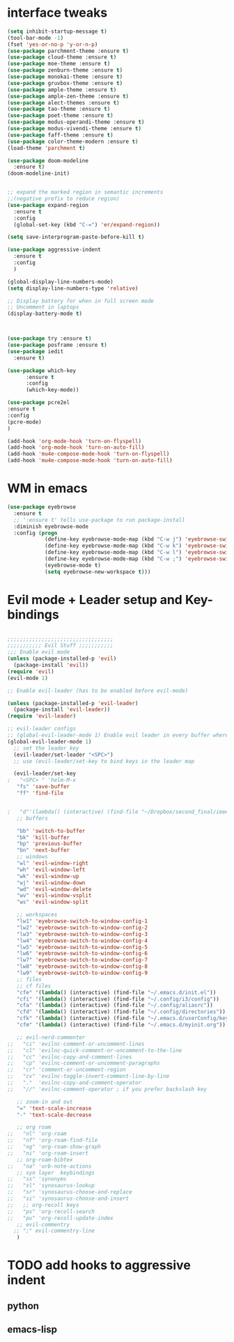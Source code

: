 #+STARTUP: overview
* interface tweaks
  #+BEGIN_SRC emacs-lisp
    (setq inhibit-startup-message t)
    (tool-bar-mode -1)
    (fset 'yes-or-no-p 'y-or-n-p)
    (use-package parchment-theme :ensure t)
    (use-package cloud-theme :ensure t)
    (use-package moe-theme :ensure t)
    (use-package zenburn-theme :ensure t)
    (use-package monokai-theme :ensure t)
    (use-package gruvbox-theme :ensure t)
    (use-package ample-theme :ensure t)
    (use-package ample-zen-theme :ensure t)
    (use-package alect-themes :ensure t)
    (use-package tao-theme :ensure t)
    (use-package poet-theme :ensure t)
    (use-package modus-operandi-theme :ensure t)
    (use-package modus-vivendi-theme :ensure t)
    (use-package faff-theme :ensure t)
    (use-package color-theme-modern :ensure t)
    (load-theme 'parchment t)

    (use-package doom-modeline
      :ensure t)
    (doom-modeline-init)


    ;; expand the marked region in semantic increments
    ;;(negative prefix to reduce region)
    (use-package expand-region
      :ensure t
      :config
      (global-set-key (kbd "C-=") 'er/expand-region))

    (setq save-interprogram-paste-before-kill t)

    (use-package aggressive-indent
      :ensure t
      :config
      )

    (global-display-line-numbers-mode)
    (setq display-line-numbers-type 'relative)

    ;; Display battery for when in full screen mode
    ;; Uncomment in laptops
    (display-battery-mode t)


  #+END_SRC
#+BEGIN_SRC emacs-lisp

(use-package try :ensure t)
(use-package posframe :ensure t)
(use-package iedit
  :ensure t)

(use-package which-key
      :ensure t
      :config
      (which-key-mode))

#+END_SRC

#+BEGIN_SRC emacs-lisp
(use-package pcre2el
:ensure t
:config
(pcre-mode)
)

(add-hook 'org-mode-hook 'turn-on-flyspell)
(add-hook 'org-mode-hook 'turn-on-auto-fill)
(add-hook 'mu4e-compose-mode-hook 'turn-on-flyspell)
(add-hook 'mu4e-compose-mode-hook 'turn-on-auto-fill)
#+END_SRC
* WM in emacs
#+BEGIN_SRC emacs-lisp
(use-package eyebrowse
  :ensure t
  ;; ':ensure t' tells use-package to run package-install
  :diminish eyebrowse-mode
  :config (progn
            (define-key eyebrowse-mode-map (kbd "C-w j") 'eyebrowse-switch-to-window-config-1)
            (define-key eyebrowse-mode-map (kbd "C-w k") 'eyebrowse-switch-to-window-config-2)
            (define-key eyebrowse-mode-map (kbd "C-w l") 'eyebrowse-switch-to-window-config-3)
            (define-key eyebrowse-mode-map (kbd "C-w ;") 'eyebrowse-switch-to-window-config-4)
            (eyebrowse-mode t)
            (setq eyebrowse-new-workspace t)))
#+END_SRC

#+RESULTS:
: t

* Evil mode + Leader setup and Key-bindings
#+BEGIN_SRC emacs-lisp

;;;;;;;;;;;;;;;;;;;;;;;;;;;;;;;;;;
;;;;;;;;;;; Evil Stuff ;;;;;;;;;;;
;;; Enable evil mode
(unless (package-installed-p 'evil)
  (package-install 'evil))
(require 'evil)
(evil-mode 1)

;; Enable evil-leader (has to be enabled before evil-mode)

(unless (package-installed-p 'evil-leader)
  (package-install 'evil-leader))
(require 'evil-leader)

;; evil-leader configs
;; (global-evil-leader-mode 1) Enable evil leader in every buffer where evil is enabled
(global-evil-leader-mode 1)
  ;; set the leader key
  (evil-leader/set-leader "<SPC>")
  ;; use (evil-leader/set-key to bind keys in the leader map

  (evil-leader/set-key
;   "<SPC> " 'helm-M-x
   "fs" 'save-buffer
   "ff" 'find-file
 

;   "d"'(lambda() (interactive) (find-file "~/Dropbox/second_final/ieee"))
   ;; buffers

   "bb" 'switch-to-buffer
   "bk" 'kill-buffer
   "bp" 'previous-buffer
   "bn" 'next-buffer
   ;; windows
   "wl" 'evil-window-right
   "wh" 'evil-window-left
   "wk" 'evil-window-up
   "wj" 'evil-window-down
   "wd" 'evil-window-delete
   "wv" 'evil-window-vsplit
   "ws" 'evil-window-split
 
   ;; workspaces
   "lw1" 'eyebrowse-switch-to-window-config-1
   "lw2" 'eyebrowse-switch-to-window-config-2
   "lw3" 'eyebrowse-switch-to-window-config-3
   "lw4" 'eyebrowse-switch-to-window-config-4
   "lw5" 'eyebrowse-switch-to-window-config-5
   "lw6" 'eyebrowse-switch-to-window-config-6
   "lw7" 'eyebrowse-switch-to-window-config-7
   "lw8" 'eyebrowse-switch-to-window-config-8
   "lw9" 'eyebrowse-switch-to-window-config-9
   ;; files
   ;; cf files
   "cfe" '(lambda() (interactive) (find-file "~/.emacs.d/init.el"))
   "cfi" '(lambda() (interactive) (find-file "~/.config/i3/config"))
   "cfa" '(lambda() (interactive) (find-file "~/.config/aliasrc"))
   "cfd" '(lambda() (interactive) (find-file "~/.config/directories"))
   "cfk" '(lambda() (interactive) (find-file "~/.emacs.d/userConfig/keybindings.el"))
   "cfm" '(lambda() (interactive) (find-file "~/.emacs.d/myinit.org"))
   
   ;; evil-nerd-commenter
;;   "ci" 'evilnc-comment-or-uncomment-lines
;;   "cl" 'evilnc-quick-comment-or-uncomment-to-the-line
;;   "cc" 'evilnc-copy-and-comment-lines
;;   "cp" 'evilnc-comment-or-uncomment-paragraphs
;;   "cr" 'comment-or-uncomment-region
;;   "cv" 'evilnc-toggle-invert-comment-line-by-line
;;   "."  'evilnc-copy-and-comment-operator
;;   "//" 'evilnc-comment-operator ; if you prefer backslash key
   
   ;; zoom-in and out
   "=" 'text-scale-increase
   "-" 'text-scale-decrease
   
   ;; org roam
;;   "nl" 'org-roam
;;   "nf" 'org-roam-find-file
;;   "ng" 'org-roam-show-graph
;;   "ni" 'org-roam-insert
   ;; org-roam-bibtex
;;   "na" 'orb-note-actions
   ;; syn layer  keybindings
;;   "ss" 'synonyms
;;   "sl" 'synosaurus-lookup
;;   "sr" 'synosaurus-choose-and-replace
;;   "si" 'synosaurus-choose-and-insert
;;   ;; org-recoll keys
;;   "ps" 'org-recoll-search
;;   "pu" 'org-recoll-update-index
   ;; evil-commentry
  ;; ";" evil-commentry-line
   )
 #+END_SRC

* TODO add hooks to aggressive indent
** python
** emacs-lisp



